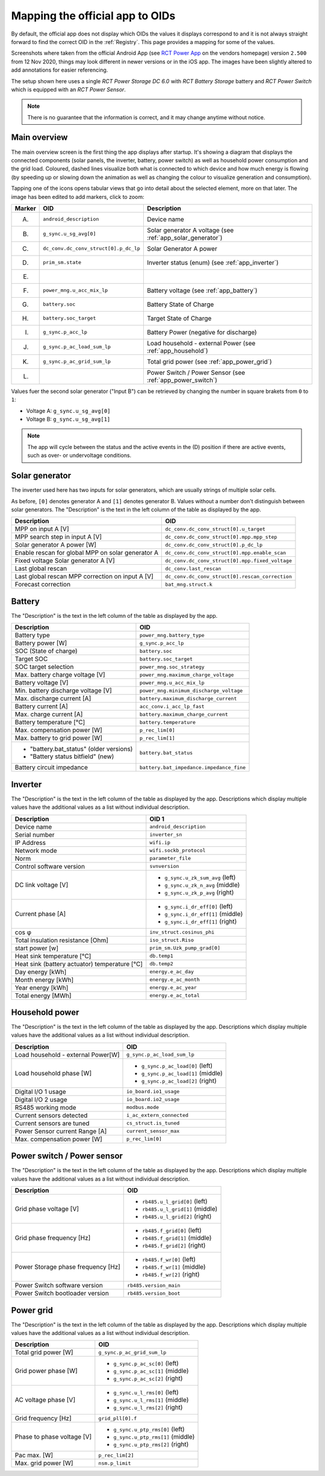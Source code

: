 
################################
Mapping the official app to OIDs
################################

By default, the official app does not display which OIDs the values it displays correspond to and it is not always
straight forward to find the correct OID in the :ref:`Registry`. This page provides a mapping for some of the values.

Screenshots where taken from the official Android App (see
`RCT Power App <https://www.rct-power.com/en/power-app-overview.html>`_ on the vendors homepage) version ``2.500`` from
12 Nov 2020, things may look different in newer versions or in the iOS app. The images have been slightly altered to
add annotations for easier referencing.

The setup shown here uses a single *RCT Power Storage DC 6.0* with *RCT Battery Storage* battery and *RCT Power
Switch* which is equipped with an *RCT Power Sensor*.

.. note::

   There is no guarantee that the information is correct, and it may change anytime without notice.

Main overview
*************
The main overview screen is the first thing the app displays after startup. It's showing a diagram that displays the
connected components (solar panels, the inverter, battery, power switch) as well as household power consumption and the
grid load. Coloured, dashed lines visualize both what is connected to which device and how much energy is flowing (by
speeding up or slowing down the animation as well as changing the colour to visualize generation and consumption).

Tapping one of the icons opens tabular views that go into detail about the selected element, more on that later. The
image has been edited to add markers, click to zoom:

.. image:: images/app_android_2.500_main_overview-annotated.png
   :alt: RCT Power App (Android) main view, displaying connected components such as solar panels, the inverter,
         battery as well as some measurements about energy generation / consumption and battery state of charge.
         Annotations were added to refer to individual components.
   :height: 400

+--------+---------------------------------------+------------------------------------------------------------+
| Marker | OID                                   | Description                                                |
+========+=======================================+============================================================+
| (A)    | ``android_description``               | Device name                                                |
+--------+---------------------------------------+------------------------------------------------------------+
| (B)    | ``g_sync.u_sg_avg[0]``                | Solar generator A voltage (see :ref:`app_solar_generator`) |
+--------+---------------------------------------+------------------------------------------------------------+
| (C)    | ``dc_conv.dc_conv_struct[0].p_dc_lp`` | Solar Generator A power                                    |
+--------+---------------------------------------+------------------------------------------------------------+
| (D)    | ``prim_sm.state``                     | Inverter status (enum) (see :ref:`app_inverter`)           |
+--------+---------------------------------------+------------------------------------------------------------+
| (E)    |                                       |                                                            |
+--------+---------------------------------------+------------------------------------------------------------+
| (F)    | ``power_mng.u_acc_mix_lp``            | Battery voltage (see :ref:`app_battery`)                   |
+--------+---------------------------------------+------------------------------------------------------------+
| (G)    | ``battery.soc``                       | Battery State of Charge                                    |
+--------+---------------------------------------+------------------------------------------------------------+
| (H)    | ``battery.soc_target``                | Target State of Charge                                     |
+--------+---------------------------------------+------------------------------------------------------------+
| (I)    | ``g_sync.p_acc_lp``                   | Battery Power (negative for discharge)                     |
+--------+---------------------------------------+------------------------------------------------------------+
| (J)    | ``g_sync.p_ac_load_sum_lp``           | Load household - external Power (see :ref:`app_household`) |
+--------+---------------------------------------+------------------------------------------------------------+
| (K)    | ``g_sync.p_ac_grid_sum_lp``           | Total grid power (see :ref:`app_power_grid`)               |
+--------+---------------------------------------+------------------------------------------------------------+
| (L)    |                                       | Power Switch / Power Sensor (see :ref:`app_power_switch`)  |
+--------+---------------------------------------+------------------------------------------------------------+

Values fuer the second solar generator ("Input B") can be retrieved by changing the number in square brakets from ``0``
to ``1``:

* Voltage A: ``g_sync.u_sg_avg[0]``
* Voltage B: ``g_sync.u_sg_avg[1]``

.. note::

   The app will cycle between the status and the active events in the (D) position if there are active events, such as
   over- or undervoltage conditions.

.. _app_solar_generator:

Solar generator
***************
The inverter used here has two inputs for solar generators, which are usually strings of multiple solar cells.

.. image:: images/app_android_2.500_solar_generator-annotated.png
   :alt: RCT Power App (Android) view of a solar generator (solar string). The tabular view shows a set of values that
         are explained in the table following this image.
   :height: 400

As before, ``[0]`` denotes generator A and ``[1]`` denotes generator B. Values without a number don't distinguish
between solar generators. The "Description" is the text in the left column of the table as displayed by the app.

+---------------------------------------------------+-------------------------------------------------+
| Description                                       | OID                                             |
+===================================================+=================================================+
| MPP on input A [V]                                | ``dc_conv.dc_conv_struct[0].u_target``          |
+---------------------------------------------------+-------------------------------------------------+
| MPP search step in input A [V]                    | ``dc_conv.dc_conv_struct[0].mpp.mpp_step``      |
+---------------------------------------------------+-------------------------------------------------+
| Solar generator A power [W]                       | ``dc_conv.dc_conv_struct[0].p_dc_lp``           |
+---------------------------------------------------+-------------------------------------------------+
| Enable rescan for global MPP on solar generator A | ``dc_conv.dc_conv_struct[0].mpp.enable_scan``   |
+---------------------------------------------------+-------------------------------------------------+
| Fixed voltage Solar generator A [V]               | ``dc_conv.dc_conv_struct[0].mpp.fixed_voltage`` |
+---------------------------------------------------+-------------------------------------------------+
| Last global rescan                                | ``dc_conv.last_rescan``                         |
+---------------------------------------------------+-------------------------------------------------+
| Last global rescan MPP correction on input A [V]  | ``dc_conv.dc_conv_struct[0].rescan_correction`` |
+---------------------------------------------------+-------------------------------------------------+
| Forecast correction                               | ``bat_mng.struct.k``                            |
+---------------------------------------------------+-------------------------------------------------+

.. _app_battery:

Battery
*******

.. image:: images/app_android_2.500_battery-annotated.png
   :alt: RCT Power App (Android) view of the battery. The tabular view shows a set of values that are explained in the
         table following this image.
   :height: 400

The "Description" is the text in the left column of the table as displayed by the app.

+-----------------------------------------+------------------------------------------+
| Description                             | OID                                      |
+=========================================+==========================================+
| Battery type                            | ``power_mng.battery_type``               |
+-----------------------------------------+------------------------------------------+
| Battery power [W]                       | ``g_sync.p_acc_lp``                      |
+-----------------------------------------+------------------------------------------+
| SOC (State of charge)                   | ``battery.soc``                          |
+-----------------------------------------+------------------------------------------+
| Target SOC                              | ``battery.soc_target``                   |
+-----------------------------------------+------------------------------------------+
| SOC target selection                    | ``power_mng.soc_strategy``               |
+-----------------------------------------+------------------------------------------+
| Max. battery charge voltage [V]         | ``power_mng.maximum_charge_voltage``     |
+-----------------------------------------+------------------------------------------+
| Battery voltage [V]                     | ``power_mng.u_acc_mix_lp``               |
+-----------------------------------------+------------------------------------------+
| Min. battery discharge voltage [V]      | ``power_mng.minimum_discharge_voltage``  |
+-----------------------------------------+------------------------------------------+
| Max. discharge current [A]              | ``battery.maximum_discharge_current``    |
+-----------------------------------------+------------------------------------------+
| Battery current [A]                     | ``acc_conv.i_acc_lp_fast``               |
+-----------------------------------------+------------------------------------------+
| Max. charge current [A]                 | ``battery.maximum_charge_current``       |
+-----------------------------------------+------------------------------------------+
| Battery temperature [°C]                | ``battery.temperature``                  |
+-----------------------------------------+------------------------------------------+
| Max. compensation power [W]             | ``p_rec_lim[0]``                         |
+-----------------------------------------+------------------------------------------+
| Max. battery to grid power [W]          | ``p_rec_lim[1]``                         |
+-----------------------------------------+------------------------------------------+
| * "battery.bat_status" (older versions) | ``battery.bat_status``                   |
| * "Battery status bitfield" (new)       |                                          |
+-----------------------------------------+------------------------------------------+
| Battery circuit impedance               | ``battery.bat_impedance.impedance_fine`` |
+-----------------------------------------+------------------------------------------+

.. _app_inverter:

Inverter
********

.. image:: images/app_android_2.500_inverter-annotated.png
   :alt: RCT Power App (Android) view of the inverter. The tabular view shows a set of values that are explained in the
         table following this image.
   :height: 400

The "Description" is the text in the left column of the table as displayed by the app. Descriptions which display
multiple values have the additional values as a list without individual description.

+-----------------------------------------------+-----------------------------------+
| Description                                   | OID 1                             |
+===============================================+===================================+
| Device name                                   | ``android_description``           |
+-----------------------------------------------+-----------------------------------+
| Serial number                                 | ``inverter_sn``                   |
+-----------------------------------------------+-----------------------------------+
| IP Address                                    | ``wifi.ip``                       |
+-----------------------------------------------+-----------------------------------+
| Network mode                                  | ``wifi.sockb_protocol``           |
+-----------------------------------------------+-----------------------------------+
| Norm                                          | ``parameter_file``                |
+-----------------------------------------------+-----------------------------------+
| Control software version                      | ``svnversion``                    |
+-----------------------------------------------+-----------------------------------+
| DC link voltage [V]                           | * ``g_sync.u_zk_sum_avg`` (left)  |
|                                               | * ``g_sync.u_zk_n_avg`` (middle)  |
|                                               | * ``g_sync.u_zk_p_avg`` (right)   |
+-----------------------------------------------+-----------------------------------+
| Current phase [A]                             | * ``g_sync.i_dr_eff[0]`` (left)   |
|                                               | * ``g_sync.i_dr_eff[1]`` (middle) |
|                                               | * ``g_sync.i_dr_eff[1]`` (right)  |
+-----------------------------------------------+-----------------------------------+
| cos φ                                         | ``inv_struct.cosinus_phi``        |
+-----------------------------------------------+-----------------------------------+
| Total insulation resistance [Ohm]             | ``iso_struct.Riso``               |
+-----------------------------------------------+-----------------------------------+
| start power [w]                               | ``prim_sm.Uzk_pump_grad[0]``      |
+-----------------------------------------------+-----------------------------------+
| Heat sink temperature [°C]                    | ``db.temp1``                      |
+-----------------------------------------------+-----------------------------------+
| Heat sink (battery actuator) temperature [°C] | ``db.temp2``                      |
+-----------------------------------------------+-----------------------------------+
| Day energy [kWh]                              | ``energy.e_ac_day``               |
+-----------------------------------------------+-----------------------------------+
| Month energy [kWh]                            | ``energy.e_ac_month``             |
+-----------------------------------------------+-----------------------------------+
| Year energy [kWh]                             | ``energy.e_ac_year``              |
+-----------------------------------------------+-----------------------------------+
| Total energy [MWh]                            | ``energy.e_ac_total``             |
+-----------------------------------------------+-----------------------------------+

.. _app_household:

Household power
***************

.. image:: images/app_android_2.500_household-annotated.png
   :alt: RCT Power App (Android) view of the house. The tabular view shows a set of values that are explained in the
         table following this image.
   :height: 400

The "Description" is the text in the left column of the table as displayed by the app. Descriptions which display
multiple values have the additional values as a list without individual description.

+------------------------------------+------------------------------------+
| Description                        | OID                                |
+====================================+====================================+
| Load household - external Power[W] | ``g_sync.p_ac_load_sum_lp``        |
+------------------------------------+------------------------------------+
| Load household phase [W]           | * ``g_sync.p_ac_load[0]`` (left)   |
|                                    | * ``g_sync.p_ac_load[1]`` (middle) |
|                                    | * ``g_sync.p_ac_load[2]`` (right)  |
+------------------------------------+------------------------------------+
| Digital I/O 1 usage                | ``io_board.io1_usage``             |
+------------------------------------+------------------------------------+
| Digital I/O 2 usage                | ``io_board.io2_usage``             |
+------------------------------------+------------------------------------+
| RS485 working mode                 | ``modbus.mode``                    |
+------------------------------------+------------------------------------+
| Current sensors detected           | ``i_ac_extern_connected``          |
+------------------------------------+------------------------------------+
| Current sensors are tuned          | ``cs_struct.is_tuned``             |
+------------------------------------+------------------------------------+
| Power Sensor current Range [A]     | ``current_sensor_max``             |
+------------------------------------+------------------------------------+
| Max. compensation power [W]        | ``p_rec_lim[0]``                   |
+------------------------------------+------------------------------------+

.. _app_power_switch:

Power switch / Power sensor
***************************

.. image:: images/app_android_2.500_power_switch_sensor-annotated.png
   :alt: RCT Power App (Android) view of the Power Switch / Power Sensor. The tabular view shows a set of values that
         are explained in the table following this image.
   :height: 400

The "Description" is the text in the left column of the table as displayed by the app. Descriptions which display
multiple values have the additional values as a list without individual description.

+------------------------------------+----------------------------------+
| Description                        | OID                              |
+====================================+==================================+
| Grid phase voltage [V]             | * ``rb485.u_l_grid[0]`` (left)   |
|                                    | * ``rb485.u_l_grid[1]`` (middle) |
|                                    | * ``rb485.u_l_grid[2]`` (right)  |
+------------------------------------+----------------------------------+
| Grid phase frequency [Hz]          | * ``rb485.f_grid[0]`` (left)     |
|                                    | * ``rb485.f_grid[1]`` (middle)   |
|                                    | * ``rb485.f_grid[2]`` (right)    |
+------------------------------------+----------------------------------+
| Power Storage phase frequency [Hz] | * ``rb485.f_wr[0]`` (left)       |
|                                    | * ``rb485.f_wr[1]`` (middle)     |
|                                    | * ``rb485.f_wr[2]`` (right)      |
+------------------------------------+----------------------------------+
| Power Switch software version      | ``rb485.version_main``           |
+------------------------------------+----------------------------------+
| Power Switch bootloader version    | ``rb485.version_boot``           |
+------------------------------------+----------------------------------+

.. _app_power_grid:

Power grid
**********

.. image:: images/app_android_2.500_power_grid-annotated.png
   :alt: RCT Power App (Android) view of the power grid. The tabular view shows a set of values that are explained in
         the table following this image.
   :height: 400

The "Description" is the text in the left column of the table as displayed by the app. Descriptions which display
multiple values have the additional values as a list without individual description.

+----------------------------+------------------------------------+
| Description                | OID                                |
+============================+====================================+
| Total grid power [W]       | ``g_sync.p_ac_grid_sum_lp``        |
+----------------------------+------------------------------------+
| Grid power phase [W]       | * ``g_sync.p_ac_sc[0]`` (left)     |
|                            | * ``g_sync.p_ac_sc[1]`` (middle)   |
|                            | * ``g_sync.p_ac_sc[2]`` (right)    |
+----------------------------+------------------------------------+
| AC voltage phase [V]       | * ``g_sync.u_l_rms[0]`` (left)     |
|                            | * ``g_sync.u_l_rms[1]`` (middle)   |
|                            | * ``g_sync.u_l_rms[2]`` (right)    |
+----------------------------+------------------------------------+
| Grid frequency [Hz]        | ``grid_pll[0].f``                  |
+----------------------------+------------------------------------+
| Phase to phase voltage [V] | * ``g_sync.u_ptp_rms[0]`` (left)   |
|                            | * ``g_sync.u_ptp_rms[1]`` (middle) |
|                            | * ``g_sync.u_ptp_rms[2]`` (right)  |
+----------------------------+------------------------------------+
| Pac max. [W]               | ``p_rec_lim[2]``                   |
+----------------------------+------------------------------------+
| Max. grid power [W]        | ``nsm.p_limit``                    |
+----------------------------+------------------------------------+
